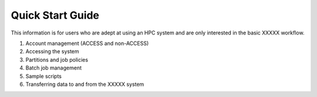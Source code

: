 .. _quick-start:

===================
Quick Start Guide
===================

This information is for users who are adept at using an HPC system and are only interested in the basic XXXXX workflow.

#. Account management (ACCESS and non-ACCESS)
#. Accessing the system 
#. Partitions and job policies
#. Batch job management
#. Sample scripts
#. Transferring data to and from the XXXXX system
